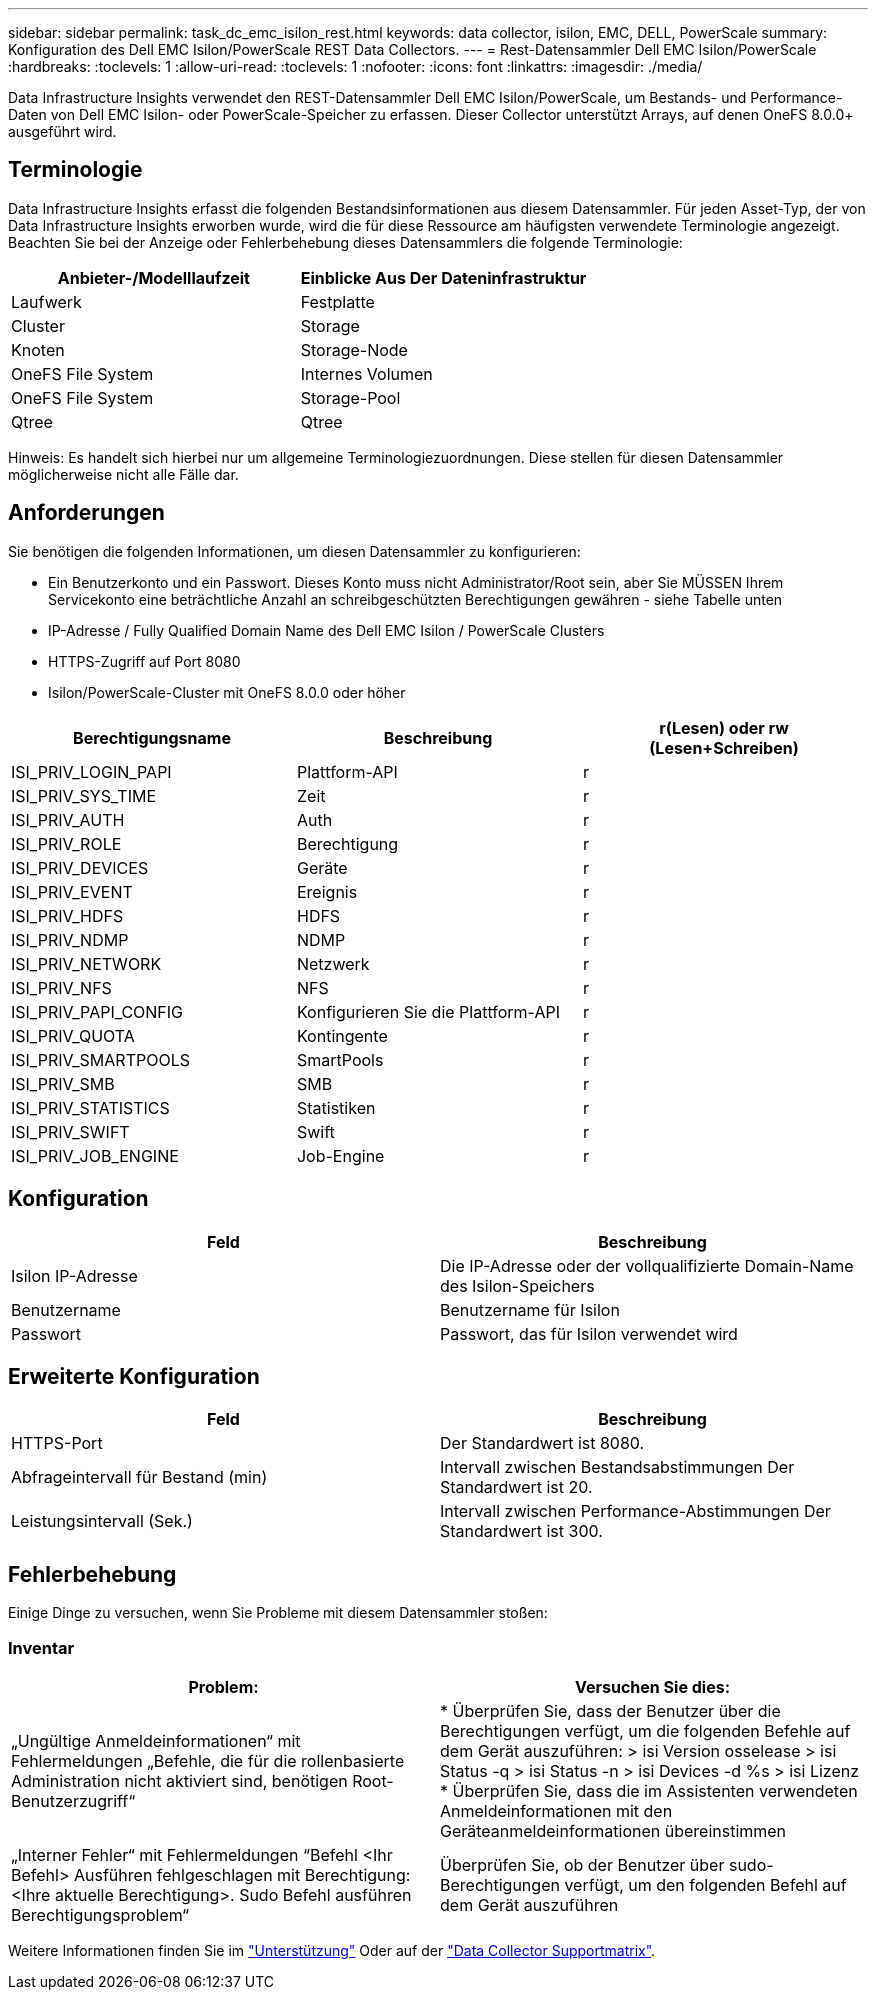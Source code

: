 ---
sidebar: sidebar 
permalink: task_dc_emc_isilon_rest.html 
keywords: data collector, isilon, EMC, DELL, PowerScale 
summary: Konfiguration des Dell EMC Isilon/PowerScale REST Data Collectors. 
---
= Rest-Datensammler Dell EMC Isilon/PowerScale
:hardbreaks:
:toclevels: 1
:allow-uri-read: 
:toclevels: 1
:nofooter: 
:icons: font
:linkattrs: 
:imagesdir: ./media/


[role="lead"]
Data Infrastructure Insights verwendet den REST-Datensammler Dell EMC Isilon/PowerScale, um Bestands- und Performance-Daten von Dell EMC Isilon- oder PowerScale-Speicher zu erfassen. Dieser Collector unterstützt Arrays, auf denen OneFS 8.0.0+ ausgeführt wird.



== Terminologie

Data Infrastructure Insights erfasst die folgenden Bestandsinformationen aus diesem Datensammler. Für jeden Asset-Typ, der von Data Infrastructure Insights erworben wurde, wird die für diese Ressource am häufigsten verwendete Terminologie angezeigt. Beachten Sie bei der Anzeige oder Fehlerbehebung dieses Datensammlers die folgende Terminologie:

[cols="2*"]
|===
| Anbieter-/Modelllaufzeit | Einblicke Aus Der Dateninfrastruktur 


| Laufwerk | Festplatte 


| Cluster | Storage 


| Knoten | Storage-Node 


| OneFS File System | Internes Volumen 


| OneFS File System | Storage-Pool 


| Qtree | Qtree 
|===
Hinweis: Es handelt sich hierbei nur um allgemeine Terminologiezuordnungen. Diese stellen für diesen Datensammler möglicherweise nicht alle Fälle dar.



== Anforderungen

Sie benötigen die folgenden Informationen, um diesen Datensammler zu konfigurieren:

* Ein Benutzerkonto und ein Passwort. Dieses Konto muss nicht Administrator/Root sein, aber Sie MÜSSEN Ihrem Servicekonto eine beträchtliche Anzahl an schreibgeschützten Berechtigungen gewähren - siehe Tabelle unten
* IP-Adresse / Fully Qualified Domain Name des Dell EMC Isilon / PowerScale Clusters
* HTTPS-Zugriff auf Port 8080
* Isilon/PowerScale-Cluster mit OneFS 8.0.0 oder höher


[cols="3*"]
|===
| Berechtigungsname | Beschreibung | r(Lesen) oder rw (Lesen+Schreiben) 


| ISI_PRIV_LOGIN_PAPI | Plattform-API | r 


| ISI_PRIV_SYS_TIME | Zeit | r 


| ISI_PRIV_AUTH | Auth | r 


| ISI_PRIV_ROLE | Berechtigung | r 


| ISI_PRIV_DEVICES | Geräte | r 


| ISI_PRIV_EVENT | Ereignis | r 


| ISI_PRIV_HDFS | HDFS | r 


| ISI_PRIV_NDMP | NDMP | r 


| ISI_PRIV_NETWORK | Netzwerk | r 


| ISI_PRIV_NFS | NFS | r 


| ISI_PRIV_PAPI_CONFIG | Konfigurieren Sie die Plattform-API | r 


| ISI_PRIV_QUOTA | Kontingente | r 


| ISI_PRIV_SMARTPOOLS | SmartPools | r 


| ISI_PRIV_SMB | SMB | r 


| ISI_PRIV_STATISTICS | Statistiken | r 


| ISI_PRIV_SWIFT | Swift | r 


| ISI_PRIV_JOB_ENGINE | Job-Engine | r 
|===


== Konfiguration

[cols="2*"]
|===
| Feld | Beschreibung 


| Isilon IP-Adresse | Die IP-Adresse oder der vollqualifizierte Domain-Name des Isilon-Speichers 


| Benutzername | Benutzername für Isilon 


| Passwort | Passwort, das für Isilon verwendet wird 
|===


== Erweiterte Konfiguration

[cols="2*"]
|===
| Feld | Beschreibung 


| HTTPS-Port | Der Standardwert ist 8080. 


| Abfrageintervall für Bestand (min) | Intervall zwischen Bestandsabstimmungen Der Standardwert ist 20. 


| Leistungsintervall (Sek.) | Intervall zwischen Performance-Abstimmungen Der Standardwert ist 300. 
|===


== Fehlerbehebung

Einige Dinge zu versuchen, wenn Sie Probleme mit diesem Datensammler stoßen:



=== Inventar

[cols="2*"]
|===
| Problem: | Versuchen Sie dies: 


| „Ungültige Anmeldeinformationen“ mit Fehlermeldungen „Befehle, die für die rollenbasierte Administration nicht aktiviert sind, benötigen Root-Benutzerzugriff“ | * Überprüfen Sie, dass der Benutzer über die Berechtigungen verfügt, um die folgenden Befehle auf dem Gerät auszuführen: > isi Version osselease > isi Status -q > isi Status -n > isi Devices -d %s > isi Lizenz * Überprüfen Sie, dass die im Assistenten verwendeten Anmeldeinformationen mit den Geräteanmeldeinformationen übereinstimmen 


| „Interner Fehler“ mit Fehlermeldungen “Befehl <Ihr Befehl> Ausführen fehlgeschlagen mit Berechtigung: <Ihre aktuelle Berechtigung>. Sudo Befehl ausführen Berechtigungsproblem“ | Überprüfen Sie, ob der Benutzer über sudo-Berechtigungen verfügt, um den folgenden Befehl auf dem Gerät auszuführen 
|===
Weitere Informationen finden Sie im link:concept_requesting_support.html["Unterstützung"] Oder auf der link:reference_data_collector_support_matrix.html["Data Collector Supportmatrix"].
